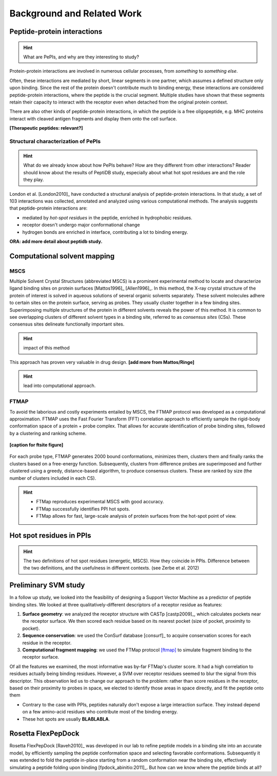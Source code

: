 Background and Related Work
===========================


Peptide-protein interactions
------------------------------------------------------

.. hint::
    What are PePIs, and why are they interesting to study?

Protein-protein interactions are involved in numerous cellular
processes, from *something* to *something else*.

Often, these interactions are mediated by short, linear segments in
one partner, which assumes a defined structure only upon binding.
Since the rest of the protein doesn't contribute much to binding
energy, these interactions are considered peptide-protein
interactions, where the peptide is the crucial segment. Multiple
studies have shown that these segments retain their capacity to
interact with the receptor even when detached from the original
protein context.

There are also other kinds of peptide-protein interactions, in which
the peptide is a free oligopeptide, e.g. MHC proteins
interact with cleaved antigen fragments and display them onto the
cell surface.

**[Therapeutic peptides: relevant?]**

Structural characterization of PePIs
~~~~~~~~~~~~~~~~~~~~~~~~~~~~~~~~~~~~~~~~~~

.. hint::
    What do we already know about how PePIs behave?
    How are they different from other interactions?
    Reader should know about the results of PeptiDB study, especially
    about what hot spot residues are and the role they play.


London et al. [London2010]_ have conducted a structural analysis of
peptide-protein interactions. In that study, a set of 103 interactions
was collected, annotated and analyzed using various computational
methods. The analysis suggests that peptide-protein interactions are:

* mediated by *hot-spot residues* in the peptide, enriched in
  hydrophobic residues.
* receptor doesn't undergo major conformational change
* hydrogen bonds are enriched in interface, contributing a lot to
  binding energy.

**ORA: add more detail about peptidb study.**


.. commented

    Subsets of peptide-protein interactions
    """""""""""""""""""""""""""""""""""""""

    In order to provide a more close-up view of this kind of interactions,
    we looked closely at the defining characteristics of interaction
    subtypes, defined by the peptide structure. Already in [London2012]_
    it was apparent that helical peptides bind differently than beta
    peptides, which in turn differ from coil peptides. We set out to
    explore these differences from the hot-spot angle.

    * linear peptides: **something?**
    * helical peptides: **anything?**

Computational solvent mapping
------------------------------

MSCS
~~~~~

Multiple Solvent Crystal Structures (abbreviated MSCS) is a prominent
experimental method to locate and characterize ligand binding sites on
protein surfaces [Mattos1996]_ [Allen1996]_.
In this method, the X-ray crystal structure of the protein of interest
is solved in aqueous solutions of several organic solvents separately.
These solvent molecules adhere to certain sites on the protein
surface, serving as probes.
They usually cluster together in a few binding sites.
Superimposing multiple structures of the protein in different solvents
reveals the power of this method.
It is common to see overlapping clusters of different solvent types in
a binding site, referred to as *consensus sites* (CSs).
These consensus sites delineate functionally important sites.

.. hint::
    impact of this method

This approach has proven very valuable in drug design. **[add more from
Mattos/Ringe]**

.. hint::
    lead into computational approach.

FTMAP
~~~~~~~

To avoid the laborious and costly experiments entailed by MSCS,
the FTMAP protocol was developed as a computational approximation.
FTMAP uses the Fast Fourier Transform (FFT) correlation approach to
efficiently sample
the rigid-body conformation space of a protein + probe complex.
That allows for accurate identification of probe binding sites,
followed by a clustering and ranking scheme.

.. figure:: _images/ftsite-f1-large.jpg
    :width: 75%
    :align: center
    
    **[caption for ftsite figure]**

For each probe type, FTMAP generates 2000 bound conformations,
minimizes them, clusters them and finally ranks the clusters based on a
free-energy function.
Subsequently, clusters from difference probes are superimposed and
further clustered using a greedy, distance-based algorithm, to produce
consensus clusters. These are ranked by size (the number of clusters
included in each CS).

.. hint::
    * FTMap reproduces experimental MSCS with good accuracy.
    * FTMap successfully identifies PPI hot spots.
    * FTMap allows for fast, large-scale analysis of protein surfaces
      from the hot-spot point of view.

Hot spot residues in PPIs
--------------------------

.. hint::
    The two definitions of hot spot residues (energetic, MSCS).
    How they coincide in PPIs.
    Difference between the two definitions, and the usefulness in
    different contexts. (see Zerbe et al. 2012)


Preliminary SVM study 
-----------------------------

In a follow up study, we looked into the feasibility of designing a
Support Vector Machine as a predictor of peptide binding sites. We
looked at three qualitatively-different descriptors of a receptor
residue as features:

1. **Surface geometry**: we analyzed the receptor structure with
   CASTp [castp2009]_, which calculates
   pockets near the receptor surface. We then scored each residue
   based on its nearest pocket (size of pocket, proximity to pocket).
2. **Sequence conservation**: we used the ConSurf database [consurf]_
   to acquire conservation scores for each residue in the receptor.
3. **Computational fragment mapping**: we used the FTMap protocol
   [ftmap]_ to simulate fragment binding to the receptor surface. 

Of all the features we examined, the most informative was by-far
FTMap's cluster score. It had a high correlation to residues actually
being binding residues. However, a SVM over receptor residues seemed
to blur the signal from this descriptor. This observation led us to
change our approach to the problem: rather than score residues in the
receptor, based on their proximity to probes in space, we elected to
identify those areas in space directly, and fit the peptide onto them

* Contrary to the case with PPIs, peptides naturally don't expose a
  large interaction surface. They instead depend on a few amino-acid
  residues who contribute most of the binding energy.
* These hot spots are usually **BLABLABLA**.


Rosetta FlexPepDock
-------------------

Rosetta FlexPepDock [Raveh2010]_ was developed in our lab to refine peptide models
in a binding site into an accurate model, by efficiently sampling the
peptide conformation space and selecting favorable conformations.
Subsequently it was extended to fold the peptide in-place starting
from a random conformation near the binding site, effectively
simulating a peptide folding upon binding [fpdock_abinitio:2011]_. But how can we know where
the peptide binds at all?


